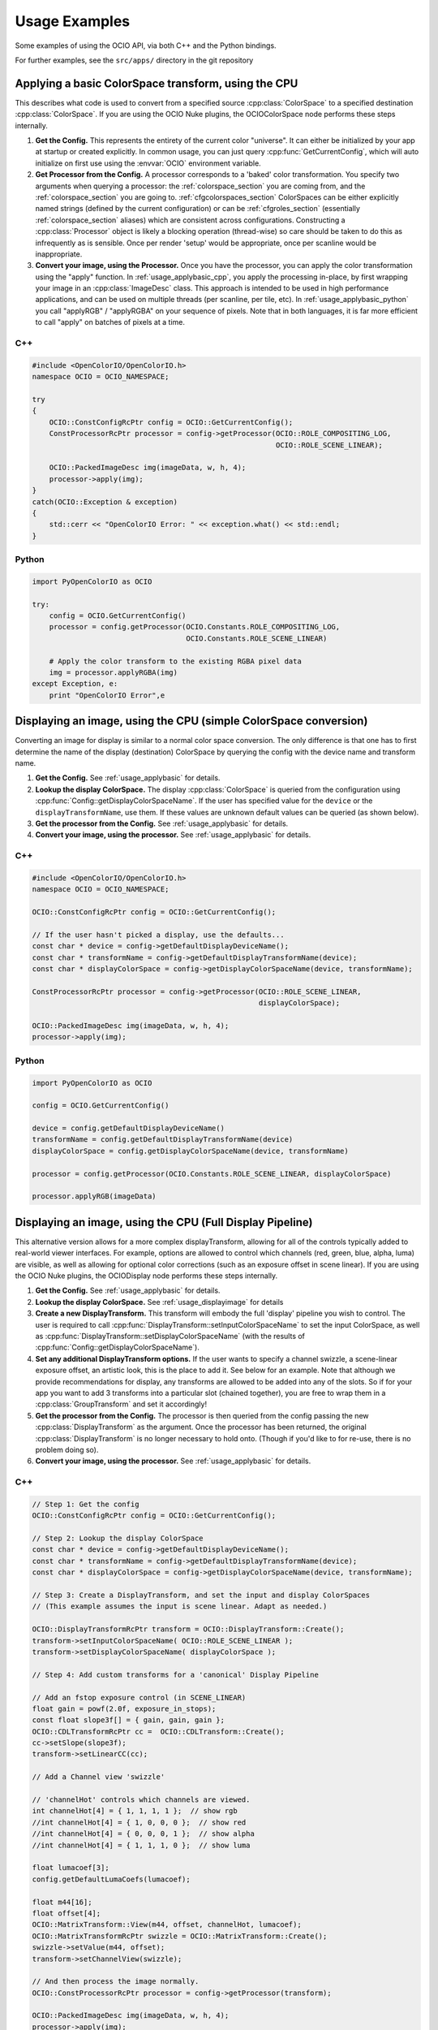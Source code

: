 ..
  SPDX-License-Identifier: CC-BY-4.0
  Copyright Contributors to the OpenColorIO Project.

.. _developers-usageexamples:

Usage Examples
==============

Some examples of using the OCIO API, via both C++ and the Python bindings.

For further examples, see the ``src/apps/`` directory in the git repository

.. _usage_applybasic:

Applying a basic ColorSpace transform, using the CPU
****************************************************
This describes what code is used to convert from a specified source
:cpp:class:`ColorSpace` to a specified destination :cpp:class:`ColorSpace`.
If you are using the OCIO Nuke plugins, the OCIOColorSpace node performs these
steps internally.

#. **Get the Config.**
   This represents the entirety of the current color "universe". It can either
   be initialized by your app at startup or created explicitly. In common
   usage, you can just query :cpp:func:`GetCurrentConfig`, which will auto
   initialize on first use using the :envvar:`OCIO` environment variable.

#. **Get Processor from the Config.**
   A processor corresponds to a 'baked' color transformation. You specify two
   arguments when querying a processor: the :ref:`colorspace_section` you are
   coming from, and the :ref:`colorspace_section` you are going to.
   :ref:`cfgcolorspaces_section` ColorSpaces can be either explicitly named
   strings (defined by the current configuration) or can be
   :ref:`cfgroles_section` (essentially :ref:`colorspace_section` aliases)
   which are consistent across configurations. Constructing a
   :cpp:class:`Processor` object is likely a blocking operation (thread-wise)
   so care should be taken to do this as infrequently as is sensible. Once per
   render 'setup' would be appropriate, once per scanline would be
   inappropriate.

#. **Convert your image, using the Processor.**
   Once you have the processor, you can apply the color transformation using
   the "apply" function.  In :ref:`usage_applybasic_cpp`, you apply the
   processing in-place, by first wrapping your image in an
   :cpp:class:`ImageDesc` class.  This approach is intended to be used in high
   performance applications, and can be used on multiple threads (per scanline,
   per tile, etc).   In :ref:`usage_applybasic_python` you call
   "applyRGB" / "applyRGBA" on your sequence of pixels.   Note that in both
   languages, it is far more efficient to call "apply" on batches of pixels at
   a time.

.. _usage_applybasic_cpp:

C++
+++

.. code-block:: cpp
   
   #include <OpenColorIO/OpenColorIO.h>
   namespace OCIO = OCIO_NAMESPACE;
   
   try
   {
       OCIO::ConstConfigRcPtr config = OCIO::GetCurrentConfig();
       ConstProcessorRcPtr processor = config->getProcessor(OCIO::ROLE_COMPOSITING_LOG,
                                                            OCIO::ROLE_SCENE_LINEAR);
       
       OCIO::PackedImageDesc img(imageData, w, h, 4);
       processor->apply(img);
   }
   catch(OCIO::Exception & exception)
   {
       std::cerr << "OpenColorIO Error: " << exception.what() << std::endl;
   }

.. _usage_applybasic_python:

Python
++++++

.. code-block:: py
   
   import PyOpenColorIO as OCIO
   
   try:
       config = OCIO.GetCurrentConfig()
       processor = config.getProcessor(OCIO.Constants.ROLE_COMPOSITING_LOG,
                                       OCIO.Constants.ROLE_SCENE_LINEAR)
       
       # Apply the color transform to the existing RGBA pixel data
       img = processor.applyRGBA(img)
   except Exception, e:
       print "OpenColorIO Error",e

.. _usage_displayimage:

Displaying an image, using the CPU (simple ColorSpace conversion)
*****************************************************************
Converting an image for display is similar to a normal color space conversion.
The only difference is that one has to first determine the name of the display
(destination) ColorSpace by querying the config with the device name and
transform name. 

#. **Get the Config.**
   See :ref:`usage_applybasic` for details.
   
#. **Lookup the display ColorSpace.**
   The display :cpp:class:`ColorSpace` is queried from the configuration using
   :cpp:func:`Config::getDisplayColorSpaceName`.   If the user has specified
   value for the ``device`` or the ``displayTransformName``, use them. If these
   values are unknown default values can be queried (as shown below).

#. **Get the processor from the Config.**
   See :ref:`usage_applybasic` for details.

#. **Convert your image, using the processor.**
   See :ref:`usage_applybasic` for details.

C++
+++

.. code-block:: cpp
   
   #include <OpenColorIO/OpenColorIO.h>
   namespace OCIO = OCIO_NAMESPACE;
   
   OCIO::ConstConfigRcPtr config = OCIO::GetCurrentConfig();
   
   // If the user hasn't picked a display, use the defaults...
   const char * device = config->getDefaultDisplayDeviceName();
   const char * transformName = config->getDefaultDisplayTransformName(device);
   const char * displayColorSpace = config->getDisplayColorSpaceName(device, transformName);
   
   ConstProcessorRcPtr processor = config->getProcessor(OCIO::ROLE_SCENE_LINEAR,
                                                        displayColorSpace);
   
   OCIO::PackedImageDesc img(imageData, w, h, 4);
   processor->apply(img);

Python
++++++

.. code-block:: python

    import PyOpenColorIO as OCIO

    config = OCIO.GetCurrentConfig()

    device = config.getDefaultDisplayDeviceName()
    transformName = config.getDefaultDisplayTransformName(device)
    displayColorSpace = config.getDisplayColorSpaceName(device, transformName)

    processor = config.getProcessor(OCIO.Constants.ROLE_SCENE_LINEAR, displayColorSpace)

    processor.applyRGB(imageData)


Displaying an image, using the CPU (Full Display Pipeline)
**********************************************************

This alternative version allows for a more complex displayTransform, allowing
for all of the controls typically added to real-world viewer interfaces. For
example, options are allowed to control which channels (red, green, blue,
alpha, luma) are visible, as well as allowing for optional color corrections
(such as an exposure offset in scene linear). If you are using the OCIO Nuke
plugins, the OCIODisplay node performs these steps internally.

#. **Get the Config.**
   See :ref:`usage_applybasic` for details.
#. **Lookup the display ColorSpace.**
   See :ref:`usage_displayimage` for details
#. **Create a new DisplayTransform.**
   This transform will embody the full 'display' pipeline you wish to control.
   The user is required to call
   :cpp:func:`DisplayTransform::setInputColorSpaceName` to set the input
   ColorSpace, as well as
   :cpp:func:`DisplayTransform::setDisplayColorSpaceName` (with the results of
   :cpp:func:`Config::getDisplayColorSpaceName`).
#. **Set any additional DisplayTransform options.**
   If the user wants to specify a channel swizzle, a scene-linear exposure
   offset, an artistic look, this is the place to add it. See below for an
   example. Note that although we provide recommendations for display, any
   transforms are allowed to be added into any of the slots. So if for your app
   you want to add 3 transforms into a particular slot (chained together), you
   are free to wrap them in a :cpp:class:`GroupTransform` and set it
   accordingly!
#. **Get the processor from the Config.**
   The processor is then queried from the config passing the new
   :cpp:class:`DisplayTransform` as the argument.   Once the processor has been
   returned, the original :cpp:class:`DisplayTransform` is no longer necessary
   to hold onto. (Though if you'd like to for re-use, there is no problem doing
   so).
#. **Convert your image, using the processor.**
   See :ref:`usage_applybasic` for details.

C++
+++

.. code-block:: cpp
   
   // Step 1: Get the config
   OCIO::ConstConfigRcPtr config = OCIO::GetCurrentConfig();
   
   // Step 2: Lookup the display ColorSpace
   const char * device = config->getDefaultDisplayDeviceName();
   const char * transformName = config->getDefaultDisplayTransformName(device);
   const char * displayColorSpace = config->getDisplayColorSpaceName(device, transformName);
   
   // Step 3: Create a DisplayTransform, and set the input and display ColorSpaces
   // (This example assumes the input is scene linear. Adapt as needed.)
   
   OCIO::DisplayTransformRcPtr transform = OCIO::DisplayTransform::Create();
   transform->setInputColorSpaceName( OCIO::ROLE_SCENE_LINEAR );
   transform->setDisplayColorSpaceName( displayColorSpace );
   
   // Step 4: Add custom transforms for a 'canonical' Display Pipeline
   
   // Add an fstop exposure control (in SCENE_LINEAR)
   float gain = powf(2.0f, exposure_in_stops);
   const float slope3f[] = { gain, gain, gain };
   OCIO::CDLTransformRcPtr cc =  OCIO::CDLTransform::Create();
   cc->setSlope(slope3f);
   transform->setLinearCC(cc);
   
   // Add a Channel view 'swizzle'
   
   // 'channelHot' controls which channels are viewed.
   int channelHot[4] = { 1, 1, 1, 1 };  // show rgb
   //int channelHot[4] = { 1, 0, 0, 0 };  // show red
   //int channelHot[4] = { 0, 0, 0, 1 };  // show alpha
   //int channelHot[4] = { 1, 1, 1, 0 };  // show luma
   
   float lumacoef[3];
   config.getDefaultLumaCoefs(lumacoef);
   
   float m44[16];
   float offset[4];
   OCIO::MatrixTransform::View(m44, offset, channelHot, lumacoef);
   OCIO::MatrixTransformRcPtr swizzle = OCIO::MatrixTransform::Create();
   swizzle->setValue(m44, offset);
   transform->setChannelView(swizzle);
   
   // And then process the image normally.
   OCIO::ConstProcessorRcPtr processor = config->getProcessor(transform);
   
   OCIO::PackedImageDesc img(imageData, w, h, 4);
   processor->apply(img);

Python
++++++

.. code-block:: python

    import PyOpenColorIO as OCIO

    # Step 1: Get the config
    config = OCIO.GetCurrentConfig()

    # Step 2: Lookup the display ColorSpace
    display = config.getDefaultDisplay()
    view = config.getDefaultView(display)

    # Step 3: Create a DisplayTransform, and set the input, display, and view
    # (This example assumes the input is scene linear. Adapt as needed.)

    transform = OCIO.DisplayTransform()
    transform.setInputColorSpaceName(OCIO.Constants.ROLE_SCENE_LINEAR)
    transform.setDisplay(display)
    transform.setView(view)

    # Step 4: Add custom transforms for a 'canonical' Display Pipeline

    # Add an fstop exposure control (in SCENE_LINEAR)
    exposure = 0 # Example data: zero exposure adjustment
    gain = 2**exposure
    slope3f = (gain, gain, gain)

    cc = OCIO.CDLTransform()
    cc.setSlope(slope3f)

    transform.setLinearCC(cc)

    # Add a Channel view 'swizzle'

    channelHot = (1, 1, 1, 1) # show rgb
    # channelHot = (1, 0, 0, 0) # show red
    # channelHot = (0, 0, 0, 1) # show alpha
    # channelHot = (1, 1, 1, 0) # show luma

    lumacoef = config.getDefaultLumaCoefs()

    m44, offset = OCIO.MatrixTransform.View(channelHot, lumacoef)

    swizzle = OCIO.MatrixTransform()
    swizzle.setValue(m44, offset)
    transform.setChannelView(swizzle)

    # And then process the image normally.
    processor = config.getProcessor(transform)

    imageData = [0,0,0, 1,0,0] # Example data: A black and a red pixel
    print processor.applyRGB(imageData)


Displaying an image, using the GPU
**********************************

Applying OpenColorIO's color processing using GPU processing is
straightforward, provided you have the capability to upload custom shader code
and a custom 3D Lookup Table (3DLUT).

#. **Get the Processor.**
   This portion of the pipeline is identical to the CPU approach. Just get the
   processor as you normally would have, see above for details.
#. **Create a GpuShaderDesc.**
#. **Query the GPU Shader Text + 3D LUT.**
#. **Configure the GPU State.**
#. **Draw your image.**

C++
+++

This example is available as a working app in the OCIO source: src/apps/ociodisplay.

.. code-block:: cpp
   
   // Step 0: Get the processor using any of the pipelines mentioned above.
   OCIO::ConstConfigRcPtr config = OCIO::GetCurrentConfig();
   const char * device = config->getDefaultDisplayDeviceName();
   const char * transformName = config->getDefaultDisplayTransformName(device);
   const char * displayColorSpace = config->getDisplayColorSpaceName(device, transformName); 
   ConstProcessorRcPtr processor = config->getProcessor(OCIO::ROLE_SCENE_LINEAR,
                                                        displayColorSpace);
   
   // Step 1: Create a GPU Shader Description
   GpuShaderDesc shaderDesc;
   shaderDesc.setLanguage(OCIO::GPU_LANGUAGE_GLSL_1_0);
   shaderDesc.setFunctionName("OCIODisplay");
   const int LUT3D_EDGE_SIZE = 32;
   shaderDesc.setLut3DEdgeLen(LUT3D_EDGE_SIZE);
   
   // Step 2: Compute and the 3D LUT
   // Optional Optimization:
   //     Only do this the 3D LUT's contents
   //     are different from the last drawn frame.
   //     Use getGpuLut3DCacheID to compute the cacheID.
   //     cheaply.
   // 
   // std::string lut3dCacheID = processor->getGpuLut3DCacheID(shaderDesc);
   int num3Dentries = 3*LUT3D_EDGE_SIZE*LUT3D_EDGE_SIZE*LUT3D_EDGE_SIZE;
   std::vector<float> g_lut3d;
   g_lut3d.resize(num3Dentries);
   processor->getGpuLut3D(&g_lut3d[0], shaderDesc);
   
   // Load the data into an OpenGL 3D Texture
   glGenTextures(1, &g_lut3d_textureID);
   glBindTexture(GL_TEXTURE_3D, g_lut3d_textureID);
   glTexImage3D(GL_TEXTURE_3D, 0, GL_RGB,
                LUT3D_EDGE_SIZE, LUT3D_EDGE_SIZE, LUT3D_EDGE_SIZE,
                0, GL_RGB,GL_FLOAT, &g_lut3d[0]);
   
   // Step 3: Query
